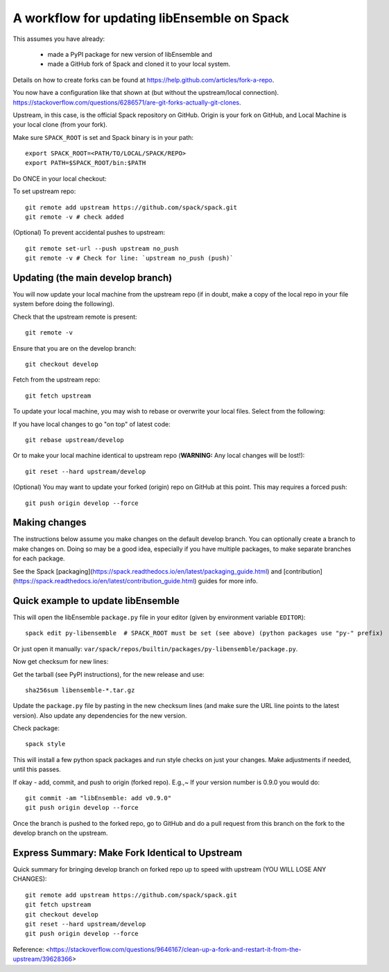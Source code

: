 .. _rel-spack:

A workflow for updating libEnsemble on Spack
============================================

This assumes you have already:

 - made a PyPI package for new version of libEnsemble and
 - made a GitHub fork of Spack and cloned it to your local system.

Details on how to create forks can be found at https://help.github.com/articles/fork-a-repo.

You now have a configuration like that shown at (but without the upstream/local connection).
https://stackoverflow.com/questions/6286571/are-git-forks-actually-git-clones.

Upstream, in this case, is the official Spack repository on GitHub. Origin is
your fork on GitHub, and Local Machine is your local clone (from your fork).

Make sure ``SPACK_ROOT`` is set and Spack binary is in your path::

    export SPACK_ROOT=<PATH/TO/LOCAL/SPACK/REPO>
    export PATH=$SPACK_ROOT/bin:$PATH

Do ONCE in your local checkout:

To set upstream repo::

    git remote add upstream https://github.com/spack/spack.git
    git remote -v # check added

(Optional) To prevent accidental pushes to upstream::

    git remote set-url --push upstream no_push
    git remote -v # Check for line: `upstream no_push (push)`

Updating (the main develop branch)
----------------------------------

You will now update your local machine from the upstream repo (if in doubt,
make a copy of the local repo in your file system before doing the following).

Check that the upstream remote is present::

    git remote -v

Ensure that you are on the develop branch::

    git checkout develop

Fetch from the upstream repo::

    git fetch upstream

To update your local machine, you may wish to rebase or overwrite your local files.
Select from the following:

If you have local changes to go "on top" of latest code::

    git rebase upstream/develop

Or to make your local machine identical to upstream repo (**WARNING:** Any local changes will be lost!)::

    git reset --hard upstream/develop

(Optional) You may want to update your forked (origin) repo on GitHub at this point.
This may requires a forced push::

    git push origin develop --force

Making changes
--------------

The instructions below assume you make changes on the default develop branch.
You can optionally create a branch to make changes on. Doing so may be a good
idea, especially if you have multiple packages, to make separate branches for
each package.

See the Spack [packaging](https://spack.readthedocs.io/en/latest/packaging_guide.html) and
[contribution](https://spack.readthedocs.io/en/latest/contribution_guide.html) guides for more info.

Quick example to update libEnsemble
-----------------------------------

This will open the libEnsemble ``package.py`` file in your editor (given by
environment variable ``EDITOR``)::

    spack edit py-libensemble  # SPACK_ROOT must be set (see above) (python packages use "py-" prefix)

Or just open it manually: ``var/spack/repos/builtin/packages/py-libensemble/package.py``.

Now get checksum for new lines:

Get the tarball (see PyPI instructions), for the new release and use::

    sha256sum libensemble-*.tar.gz

Update the ``package.py`` file by pasting in the new checksum lines (and make
sure the URL line points to the latest version). Also update any dependencies
for the new version.

Check package::

     spack style

This will install a few python spack packages and run style checks on just
your changes. Make adjustments if needed, until this passes.

If okay - add, commit, and push to origin (forked repo). E.g.,~ If your version
number is 0.9.0 you would do::

     git commit -am "libEnsemble: add v0.9.0"
     git push origin develop --force

Once the branch is pushed to the forked repo, go to GitHub and do a pull request from this
branch on the fork to the develop branch on the upstream.

Express Summary: Make Fork Identical to Upstream
------------------------------------------------

Quick summary for bringing develop branch on forked repo up to speed with upstream
(YOU WILL LOSE ANY CHANGES)::

    git remote add upstream https://github.com/spack/spack.git
    git fetch upstream
    git checkout develop
    git reset --hard upstream/develop
    git push origin develop --force

Reference: <https://stackoverflow.com/questions/9646167/clean-up-a-fork-and-restart-it-from-the-upstream/39628366>
